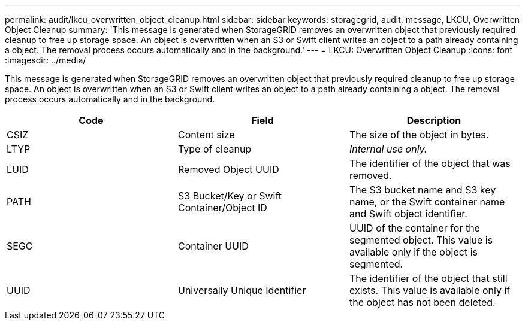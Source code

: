 ---
permalink: audit/lkcu_overwritten_object_cleanup.html
sidebar: sidebar
keywords: storagegrid, audit, message, LKCU, Overwritten Object Cleanup
summary: 'This message is generated when StorageGRID removes an overwritten object that previously required cleanup to free up storage space. An object is overwritten when an S3 or Swift client writes an object to a path already containing a object. The removal process occurs automatically and in the background.'
---
= LKCU: Overwritten Object Cleanup
:icons: font
:imagesdir: ../media/

[.lead]
This message is generated when StorageGRID removes an overwritten object that previously required cleanup to free up storage space. An object is overwritten when an S3 or Swift client writes an object to a path already containing a object. The removal process occurs automatically and in the background.

[options="header"]
|===
| Code| Field| Description
a|
CSIZ
a|
Content size
a|
The size of the object in bytes.
a|
LTYP
a|
Type of cleanup
a|
_Internal use only._
a|
LUID
a|
Removed Object UUID
a|
The identifier of the object that was removed.
a|
PATH
a|
S3 Bucket/Key or Swift Container/Object ID
a|
The S3 bucket name and S3 key name, or the Swift container name and Swift object identifier.
a|
SEGC
a|
Container UUID
a|
UUID of the container for the segmented object. This value is available only if the object is segmented.
a|
UUID
a|
Universally Unique Identifier
a|
The identifier of the object that still exists. This value is available only if the object has not been deleted.
|===
